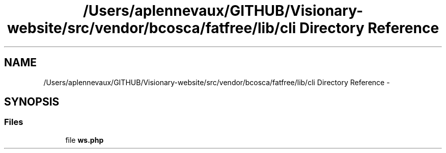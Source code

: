 .TH "/Users/aplennevaux/GITHUB/Visionary-website/src/vendor/bcosca/fatfree/lib/cli Directory Reference" 3 "Tue Jan 3 2017" "Version 3.6" "Fat-Free Framework" \" -*- nroff -*-
.ad l
.nh
.SH NAME
/Users/aplennevaux/GITHUB/Visionary-website/src/vendor/bcosca/fatfree/lib/cli Directory Reference \- 
.SH SYNOPSIS
.br
.PP
.SS "Files"

.in +1c
.ti -1c
.RI "file \fBws\&.php\fP"
.br
.in -1c

